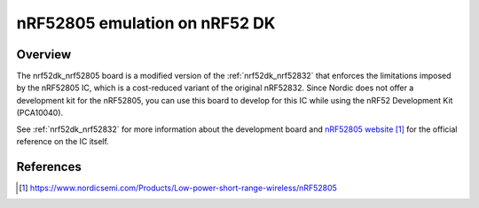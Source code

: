 .. _nrf52dk_nrf52805:

nRF52805 emulation on nRF52 DK
##############################

Overview
********

The nrf52dk_nrf52805 board is a modified version of the :ref:`nrf52dk_nrf52832`
that enforces the limitations imposed by the nRF52805 IC, which is a
cost-reduced variant of the original nRF52832. Since Nordic does not offer a
development kit for the nRF52805, you can use this board to develop for this
IC while using the nRF52 Development Kit (PCA10040).

See :ref:`nrf52dk_nrf52832` for more information about the development board and
`nRF52805 website`_ for the official reference on the IC itself.

References
**********

.. target-notes::

.. _nRF52805 website: https://www.nordicsemi.com/Products/Low-power-short-range-wireless/nRF52805
